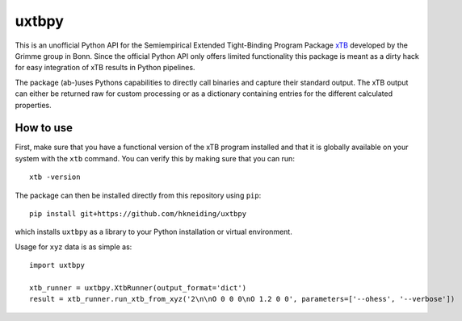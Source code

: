 ===============================
uxtbpy
===============================

.. image:: https://dl.circleci.com/status-badge/img/gh/hkneiding/uxtbpy/tree/main.svg?style=svg
    :target: https://dl.circleci.com/status-badge/redirect/gh/hkneiding/uxtbpy/tree/main
.. image:: https://codecov.io/gh/hkneiding/uxtbpy/branch/main/graph/badge.svg?token=FDUVWAQGYT
    :target: https://codecov.io/gh/hkneiding/uxtbpy


This is an unofficial Python API for the Semiempirical Extended Tight-Binding Program Package `xTB <https://github.com/grimme-lab/xtb>`_ developed by the Grimme group in Bonn. Since the official Python API only offers limited functionality this package is meant as a dirty hack for easy integration of xTB results in Python pipelines.

The package (ab-)uses Pythons capabilities to directly call binaries and capture their standard output. The xTB output can either be returned raw for custom processing or as a dictionary containing entries for the different calculated properties. 

How to use
-----------

First, make sure that you have a functional version of the xTB program installed and that it is globally available on your system with the ``xtb`` command. You can verify this by making sure that you can run::

    xtb -version

The package can then be installed directly from this repository using ``pip``::
    
    pip install git+https://github.com/hkneiding/uxtbpy

which installs ``uxtbpy`` as a library to your Python installation or virtual environment.

Usage for ``xyz`` data is as simple as::

    import uxtbpy 

    xtb_runner = uxtbpy.XtbRunner(output_format='dict')
    result = xtb_runner.run_xtb_from_xyz('2\n\nO 0 0 0\nO 1.2 0 0', parameters=['--ohess', '--verbose'])
